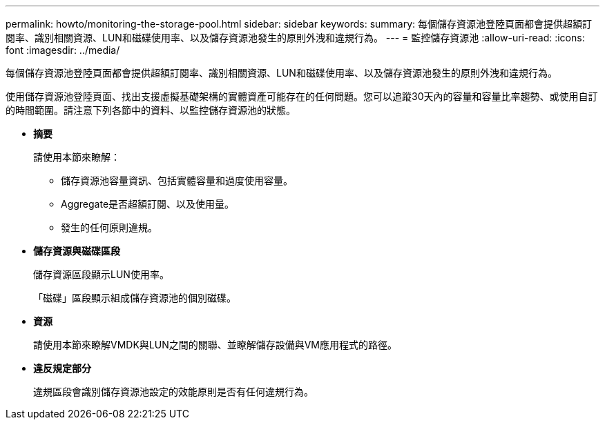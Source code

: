---
permalink: howto/monitoring-the-storage-pool.html 
sidebar: sidebar 
keywords:  
summary: 每個儲存資源池登陸頁面都會提供超額訂閱率、識別相關資源、LUN和磁碟使用率、以及儲存資源池發生的原則外洩和違規行為。 
---
= 監控儲存資源池
:allow-uri-read: 
:icons: font
:imagesdir: ../media/


[role="lead"]
每個儲存資源池登陸頁面都會提供超額訂閱率、識別相關資源、LUN和磁碟使用率、以及儲存資源池發生的原則外洩和違規行為。

使用儲存資源池登陸頁面、找出支援虛擬基礎架構的實體資產可能存在的任何問題。您可以追蹤30天內的容量和容量比率趨勢、或使用自訂的時間範圍。請注意下列各節中的資料、以監控儲存資源池的狀態。

* *摘要*
+
請使用本節來瞭解：

+
** 儲存資源池容量資訊、包括實體容量和過度使用容量。
** Aggregate是否超額訂閱、以及使用量。
** 發生的任何原則違規。


* *儲存資源與磁碟區段*
+
儲存資源區段顯示LUN使用率。

+
「磁碟」區段顯示組成儲存資源池的個別磁碟。

* *資源*
+
請使用本節來瞭解VMDK與LUN之間的關聯、並瞭解儲存設備與VM應用程式的路徑。

* *違反規定部分*
+
違規區段會識別儲存資源池設定的效能原則是否有任何違規行為。


